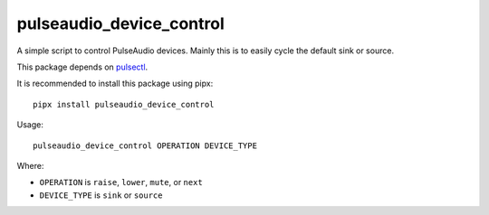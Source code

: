 pulseaudio_device_control
-------------------------

A simple script to control PulseAudio devices.
Mainly this is to easily cycle the default sink or source.

This package depends on `pulsectl <https://github.com/mk-fg/python-pulse-control>`_.

It is recommended to install this package using pipx::

  pipx install pulseaudio_device_control

Usage::

  pulseaudio_device_control OPERATION DEVICE_TYPE

Where:

- ``OPERATION`` is ``raise``, ``lower``, ``mute``, or ``next``
- ``DEVICE_TYPE`` is ``sink`` or ``source``
